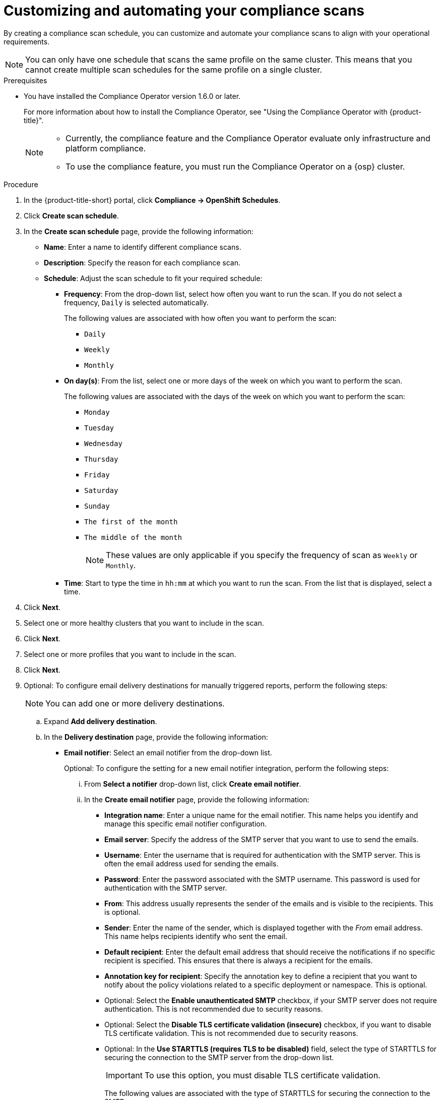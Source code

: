 // Module included in the following assemblies:
//
// * operating/manage-compliance/scheduling-compliance-scans-and-assessing-profile-compliance.adoc

:_mod-docs-content-type: PROCEDURE
[id="customizing-and-automating-your-compliance-scans_{context}"]
= Customizing and automating your compliance scans

By creating a compliance scan schedule, you can customize and automate your compliance scans to align with your operational requirements.

[NOTE]
====
You can only have one schedule that scans the same profile on the same cluster. This means that you cannot create multiple scan schedules for the same profile on a single cluster.
====

.Prerequisites

* You have installed the Compliance Operator version 1.6.0 or later.
+
For more information about how to install the Compliance Operator, see "Using the Compliance Operator with {product-title}".
+ 
[NOTE]
====
** Currently, the compliance feature and the Compliance Operator evaluate only infrastructure and platform compliance.

** To use the compliance feature, you must run the Compliance Operator on a {osp} cluster.
====

.Procedure

. In the {product-title-short} portal, click *Compliance -> OpenShift Schedules*.
. Click *Create scan schedule*.
. In the *Create scan schedule* page, provide the following information:

** *Name*: Enter a name to identify different compliance scans.

** *Description*: Specify the reason for each compliance scan.

** *Schedule*: Adjust the scan schedule to fit your required schedule:

*** *Frequency*: From the drop-down list, select how often you want to run the scan. If you do not select a frequency, `Daily` is selected automatically.
+
The following values are associated with how often you want to perform the scan:

**** `Daily`
**** `Weekly`
**** `Monthly`

*** *On day(s)*: From the list, select one or more days of the week on which you want to perform the scan. 
+
The following values are associated with the days of the week on which you want to perform the scan:

**** `Monday`
**** `Tuesday` 
**** `Wednesday`
**** `Thursday`
**** `Friday`
**** `Saturday`
**** `Sunday`
**** `The first of the month`
**** `The middle of the month`
+
[NOTE]
====
These values are only applicable if you specify the frequency of scan as `Weekly` or `Monthly`.
====

*** *Time*: Start to type the time in `hh:mm` at which you want to run the scan. From the list that is displayed, select a time.

. Click *Next*.
. Select one or more healthy clusters that you want to include in the scan.
. Click *Next*.
. Select one or more profiles that you want to include in the scan.
. Click *Next*.
. Optional: To configure email delivery destinations for manually triggered reports, perform the following steps:
+
[NOTE]
====
You can add one or more delivery destinations.
====

.. Expand *Add delivery destination*.
.. In the *Delivery destination* page, provide the following information:
*** *Email notifier*: Select an email notifier from the drop-down list.
+
Optional: To configure the setting for a new email notifier integration, perform the following steps:

... From *Select a notifier* drop-down list, click *Create email notifier*.

... In the *Create email notifier* page, provide the following information:
**** *Integration name*: Enter a unique name for the email notifier. This name helps you identify and manage this specific email notifier configuration.
**** *Email server*: Specify the address of the SMTP server that you want to use to send the emails.
**** *Username*: Enter the username that is required for authentication with the SMTP server. This is often the email address used for sending the emails.
**** *Password*: Enter the password associated with the SMTP username. This password is used for authentication with the SMTP server.
**** *From*: This address usually represents the sender of the emails and is visible to the recipients. This is optional.
**** *Sender*: Enter the name of the sender, which is displayed together with the _From_ email address. This name helps recipients identify who sent the email.
**** *Default recipient*: Enter the default email address that should receive the notifications if no specific recipient is specified. This ensures that there is always a recipient for the emails.
**** *Annotation key for recipient*: Specify the annotation key to define a recipient that you want to notify about the policy violations related to a specific deployment or namespace. This is optional.
**** Optional: Select the *Enable unauthenticated SMTP* checkbox, if your SMTP server does not require authentication. This is not recommended due to security reasons.
**** Optional: Select the *Disable TLS certificate validation (insecure)* checkbox, if you want to disable TLS certificate validation. This is not recommended due to security reasons.
**** Optional: In the *Use STARTTLS (requires TLS to be disabled)* field, select the type of STARTTLS for securing the connection to the SMTP server from the drop-down list. 
+
[IMPORTANT]
====
To use this option, you must disable TLS certificate validation.
====
+
The following values are associated with the type of STARTTLS for securing the connection to the SMTP server:

***** `Disabled`
+
Data is not encrypted.
***** `Plain`
+
Encodes username and password in base64.
***** `Login`
+
Sends username and password as separate base64-encoded strings for added security.
... Click *Save integration*.
 
*** *Distribution list*: Enter one or more comma-separated email addresses of the recipients who should receive the report.

*** *Email template*: The default template is automatically applied.
+
Optional: To customize the email subject and body as needed, perform the following steps:

.... Click the pencil icon.
.... In the *Edit email template* page, provide the following information:
***** *Email subject*: Enter the desired subject line for the email. This subject is displayed in the recipient's inbox and should clearly indicate the purpose of the email.
***** *Email body*: Compose the text of the email. This is the main content of the email and can include text, placeholders for dynamic content and any formatting necessary to get your message across effectively.
.... Click *Apply*.

. Click *Next*.
. Review your scan configuration, and then click *Save*.

.Verification

. In the {product-title-short} portal, click *Compliance -> OpenShift Schedules*.
. Select the compliance scan that you have created.
. In the *Clusters* section, verify that the operator status is healthy.
. Optional: To edit the scan schedule, perform the following steps:
.. From the *Actions* drop-down list, which is in the upper right of the page, select *Edit scan schedule*.
.. Make your changes.
.. Click *Save*.
. Optional: To manually send a scan report:
+
[NOTE]
====
* You can only send a scan report manually if you have configured an email delivery destination.
* Compliance reporting is only available for clusters running Compliance Operator version 1.6.0 or later.
====
** From the *Actions* drop-down list, which is in the upper right of the page, select *Send report*.
+
You receive a confirmation that you have requested to send a report.
. Optional: To download a scan report, perform the following steps:
+
[NOTE]
====
Compliance reporting is only available for clusters running Compliance Operator version 1.6.0 or later.
====
.. From the *Actions* drop-down list, which is in the upper right of the page, select *Generate download*.
+
You receive a confirmation that the report generation has started.
.. Click the *All report jobs* tab.
.. Optional: Set *View only my jobs* to on.
.. Locate the report job that you created.
.. Wait until the download is complete, and then click *Ready for download*.
.. Optional: To delete the report job, click the overflow menu {kebab} and then select *Delete download*.